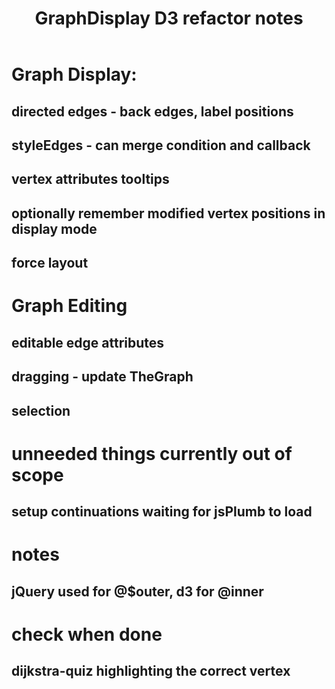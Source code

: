 #+TITLE: GraphDisplay D3 refactor notes

* Graph Display:

** directed edges - back edges, label positions

** styleEdges - can merge condition and callback

** vertex attributes tooltips

** optionally remember modified vertex positions in display mode

** force layout

* Graph Editing

** editable edge attributes

** dragging - update TheGraph

** selection

* unneeded things currently out of scope
** setup continuations waiting for jsPlumb to load

* notes
** jQuery used for @$outer, d3 for @inner

* check when done

** dijkstra-quiz highlighting the correct vertex
